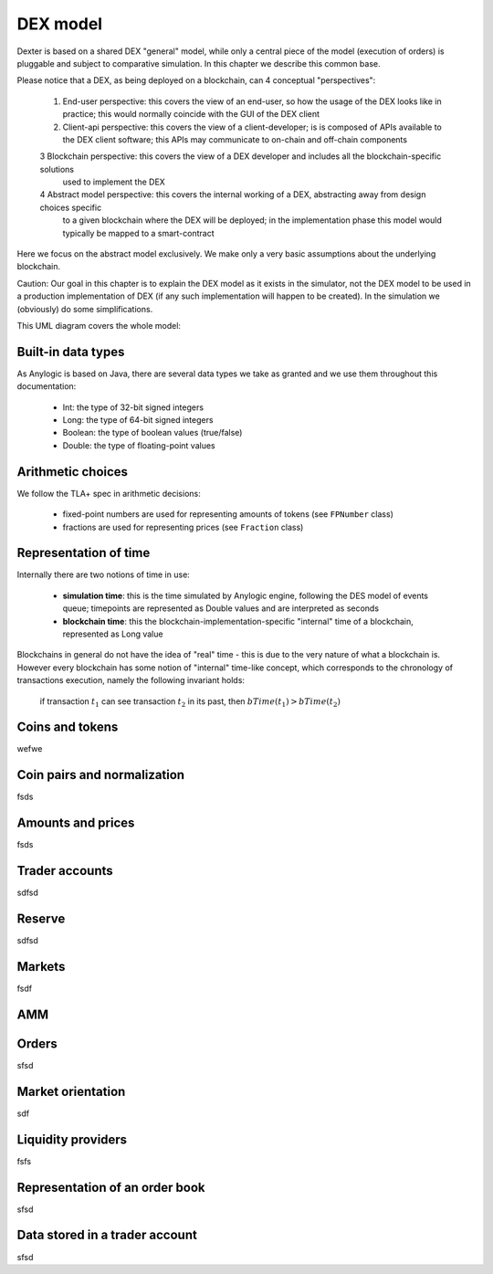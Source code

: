DEX model
=========

Dexter is based on a shared DEX "general" model, while only a central piece of the model (execution of orders) is
pluggable and subject to comparative simulation. In this chapter we describe this common base.

Please notice that a DEX, as being deployed on a blockchain, can 4 conceptual "perspectives":

 1. End-user perspective: this covers the view of an end-user, so how the usage of the DEX looks like in practice; this would
    normally coincide with the GUI of the DEX client
 2. Client-api perspective: this covers the view of a client-developer; is is composed of APIs available to the DEX client
    software; this APIs may communicate to on-chain and off-chain components
 3  Blockchain perspective: this covers the view of a DEX developer and includes all the blockchain-specific solutions
    used to implement the DEX
 4  Abstract model perspective: this covers the internal working of a DEX, abstracting away from design choices specific
    to a given blockchain where the DEX will be deployed; in the implementation phase this model would typically be
    mapped to a smart-contract

Here we focus on the abstract model exclusively. We make only a very basic assumptions about the underlying blockchain.

Caution: Our goal in this chapter is to explain the DEX model as it exists in the simulator, not the DEX model to be
used in a production implementation of DEX (if any such implementation will happen to be created). In the simulation
we (obviously) do some simplifications.

This UML diagram covers the whole model:

.. image:: pictures/04/dex-uml-model.png
    :width: 100%
    :align: center

Built-in data types
-------------------

As Anylogic is based on Java, there are several data types we take as granted and we use them throughout this
documentation:

 - Int: the type of 32-bit signed integers
 - Long: the type of 64-bit signed integers
 - Boolean: the type of boolean values (true/false)
 - Double: the type of floating-point values


Arithmetic choices
------------------

We follow the TLA+ spec in arithmetic decisions:

 - fixed-point numbers are used for representing amounts of tokens (see ``FPNumber`` class)
 - fractions are used for representing prices (see ``Fraction`` class)


Representation of time
----------------------

Internally there are two notions of time in use:

 - **simulation time**: this is the time simulated by Anylogic engine, following the DES model of events queue; timepoints
   are represented as Double values and are interpreted as seconds
 - **blockchain time**: this the blockchain-implementation-specific "internal" time of a blockchain, represented as
   Long value

Blockchains in general do not have the idea of "real" time - this is due to the very nature of what a blockchain is.
However every blockchain has some notion of "internal" time-like concept, which corresponds to the chronology of
transactions execution, namely the following invariant holds:

  if transaction :math:`t_1` can see transaction :math:`t_2` in its past, then :math:`bTime(t_1)>bTime(t_2)`


Coins and tokens
----------------
wefwe

Coin pairs and normalization
----------------------------

fsds

Amounts and prices
------------------
fsds


Trader accounts
---------------

sdfsd


Reserve
-------

sdfsd


Markets
-------
fsdf


AMM
---


Orders
------

sfsd

Market orientation
------------------

sdf

Liquidity providers
-------------------

fsfs

Representation of an order book
-------------------------------
sfsd


Data stored in a trader account
-------------------------------
sfsd







